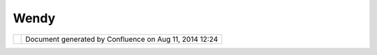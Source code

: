 Wendy
#####

+-----------------------------------+-----------------------------------+-----------------------------------+
| Community Plugins : Wendy         |
| This page last changed on Aug 15, |
| 2005 by wayward.                  |
| This is `Wendy                    |
| Edwards <http://udig.refractions. |
| net/confluence//display/~wayward> |
| `__'s                             |
| home page. She is currently       |
| working on the DXF plugin.        |
+-----------------------------------+-----------------------------------+-----------------------------------+

+------------+----------------------------------------------------------+
| |image1|   | Document generated by Confluence on Aug 11, 2014 12:24   |
+------------+----------------------------------------------------------+

.. |image0| image:: images/border/spacer.gif
.. |image1| image:: images/border/spacer.gif
